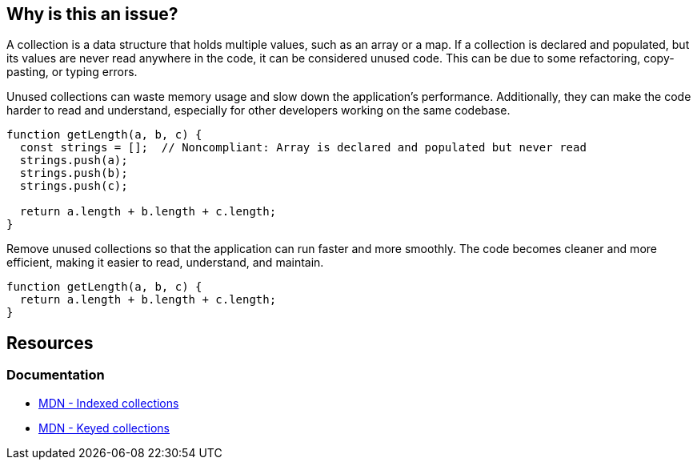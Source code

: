 == Why is this an issue?

A collection is a data structure that holds multiple values, such as an array or a map. If a collection is declared and populated, but its values are never read anywhere in the code, it can be considered unused code. This can be due to some refactoring, copy-pasting, or typing errors.

Unused collections can waste memory usage and slow down the application's performance. Additionally, they can make the code harder to read and understand, especially for other developers working on the same codebase.


[source,javascript,diff-id=1,diff-type=noncompliant]
----
function getLength(a, b, c) {
  const strings = [];  // Noncompliant: Array is declared and populated but never read
  strings.push(a);
  strings.push(b);
  strings.push(c);

  return a.length + b.length + c.length;
}
----

Remove unused collections so that the application can run faster and more smoothly. The code becomes cleaner and more efficient, making it easier to read, understand, and maintain.

[source,javascript,diff-id=1,diff-type=compliant]
----
function getLength(a, b, c) {
  return a.length + b.length + c.length;
}
----

== Resources
=== Documentation
* https://developer.mozilla.org/en-US/docs/Web/JavaScript/Guide/Indexed_collections[MDN - Indexed collections]
* https://developer.mozilla.org/en-US/docs/Web/JavaScript/Guide/Keyed_collections[MDN - Keyed collections]

ifdef::env-github,rspecator-view[]

'''
== Implementation Specification
(visible only on this page)

=== Message

Either use this collection's contents or remove the collection.


=== Highlighting

primary: instantiation

secondary: population/depopulation


endif::env-github,rspecator-view[]
